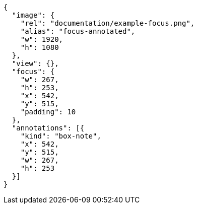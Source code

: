 [annotation,role="data-zoomable"]
----
{
  "image": {
    "rel": "documentation/example-focus.png",
    "alias": "focus-annotated",
    "w": 1920,
    "h": 1080
  },
  "view": {},
  "focus": {
    "w": 267,
    "h": 253,
    "x": 542,
    "y": 515,
    "padding": 10
  },
  "annotations": [{
    "kind": "box-note",
    "x": 542,
    "y": 515,
    "w": 267,
    "h": 253
  }]
}
----
